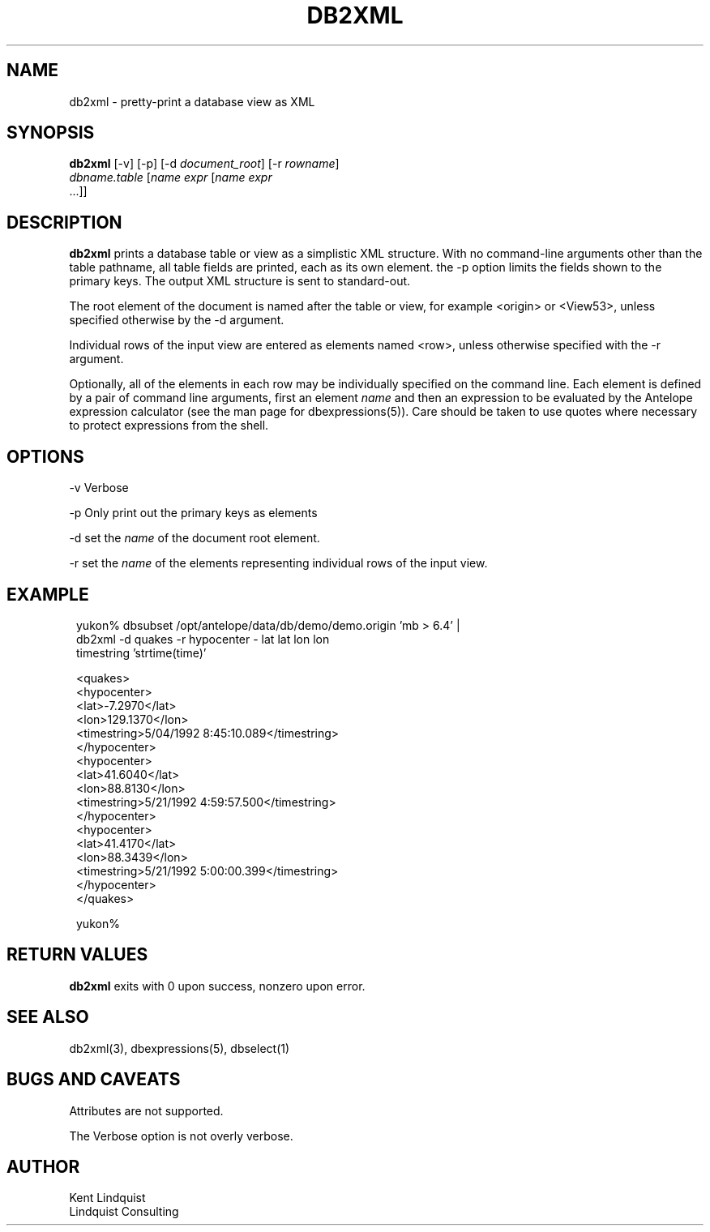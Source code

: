 .TH DB2XML 1 "$Date$"
.SH NAME
db2xml \- pretty-print a database view as XML
.SH SYNOPSIS
.nf
\fBdb2xml \fP[-v] [-p] [-d \fIdocument_root\fP] [-r \fIrowname\fP]
                \fIdbname.table\fP [\fIname\fP \fIexpr\fP [\fIname\fP \fIexpr\fP
                ...]]
.fi
.SH DESCRIPTION

\fBdb2xml\fP prints a database table or view as a simplistic XML structure.
With no command-line arguments other than the table pathname, all
table fields are printed, each as its own element. the -p option
limits the fields shown to the primary keys. The output XML
structure is sent to standard-out.

The root element of the document is named after the table or view,
for example <origin> or <View53>, unless specified otherwise by
the -d argument.

Individual rows of the input view are entered as elements named
<row>, unless otherwise specified with the -r argument.

Optionally, all of the elements in each row may be individually
specified on the command line. Each element is defined by a
pair of command line arguments, first an element \fIname\fP and then
an expression to be evaluated by the Antelope expression calculator
(see the man page for dbexpressions(5)). Care should be taken
to use quotes where necessary to protect expressions from the
shell.

.SH OPTIONS

-v Verbose

-p Only print out the primary keys as elements

-d set the \fIname\fP of the document root element.

-r set the \fIname\fP of the elements representing individual rows
of the input view.
.SH EXAMPLE
.ft CW
.in 2c
.nf

.ne 21
yukon% dbsubset /opt/antelope/data/db/demo/demo.origin 'mb > 6.4' |
       db2xml -d quakes -r hypocenter - lat lat lon lon
        timestring 'strtime(time)'

<quakes>
   <hypocenter>
      <lat>-7.2970</lat>
      <lon>129.1370</lon>
      <timestring>5/04/1992   8:45:10.089</timestring>
   </hypocenter>
   <hypocenter>
      <lat>41.6040</lat>
      <lon>88.8130</lon>
      <timestring>5/21/1992   4:59:57.500</timestring>
   </hypocenter>
   <hypocenter>
      <lat>41.4170</lat>
      <lon>88.3439</lon>
      <timestring>5/21/1992   5:00:00.399</timestring>
   </hypocenter>
</quakes>

yukon%

.fi
.in
.ft R
.SH RETURN VALUES
\fBdb2xml\fP exits with 0 upon success, nonzero upon error.
.SH "SEE ALSO"
.nf
db2xml(3), dbexpressions(5), dbselect(1)
.fi
.SH "BUGS AND CAVEATS"
Attributes are not supported.

The Verbose option is not overly verbose.
.SH AUTHOR
.nf
Kent Lindquist
Lindquist Consulting
.fi
.\" $Id$
